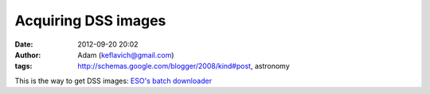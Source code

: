 Acquiring DSS images
####################
:date: 2012-09-20 20:02
:author: Adam (keflavich@gmail.com)
:tags: http://schemas.google.com/blogger/2008/kind#post, astronomy

This is the way to get DSS images:
`ESO's batch downloader`_

.. _ESO's batch downloader: http://archive.eso.org/cms/tools-documentation/the-eso-st-ecf-digitized-sky-survey-application
